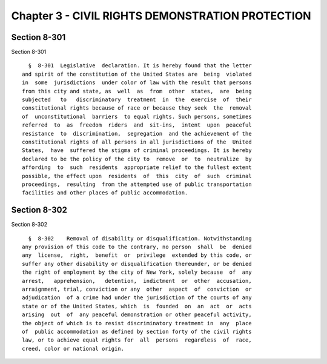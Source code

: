 Chapter 3 - CIVIL RIGHTS DEMONSTRATION PROTECTION
=================================================

Section 8-301
-------------

Section 8-301 ::    
        
     
        §  8-301  Legislative  declaration. It is hereby found that the letter
      and spirit of the constitution of the United States are  being  violated
      in  some  jurisdictions  under color of law with the result that persons
      from this city and state, as  well  as  from  other  states,  are  being
      subjected   to   discriminatory  treatment  in  the  exercise  of  their
      constitutional rights because of race or because they seek  the  removal
      of  unconstitutional  barriers  to equal rights. Such persons, sometimes
      referred  to  as  freedom  riders  and  sit-ins,  intent  upon  peaceful
      resistance  to  discrimination,  segregation  and the achievement of the
      constitutional rights of all persons in all jurisdictions of the  United
      States,  have  suffered the stigma of criminal proceedings. It is hereby
      declared to be the policy of the city to  remove  or  to  neutralize  by
      affording  to  such  residents  appropriate relief to the fullest extent
      possible, the effect upon  residents  of  this  city  of  such  criminal
      proceedings,  resulting  from the attempted use of public transportation
      facilities and other places of public accommodation.
    
    
    
    
    
    
    

Section 8-302
-------------

Section 8-302 ::    
        
     
        §  8-302    Removal of disability or disqualification. Notwithstanding
      any provision of this code to the contrary, no person  shall  be  denied
      any  license,  right,  benefit  or  privilege  extended by this code, or
      suffer any other disability or disqualification thereunder, or be denied
      the right of employment by the city of New York, solely because  of  any
      arrest,   apprehension,   detention,  indictment  or  other  accusation,
      arraignment, trial, conviction or any  other  aspect  of  conviction  or
      adjudication  of a crime had under the jurisdiction of the courts of any
      state or of the United States, which  is  founded  on  an  act  or  acts
      arising  out  of  any peaceful demonstration or other peaceful activity,
      the object of which is to resist discriminatory treatment in  any  place
      of  public accommodation as defined by section forty of the civil rights
      law, or to achieve equal rights for  all  persons  regardless  of  race,
      creed, color or national origin.
    
    
    
    
    
    
    

